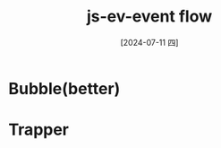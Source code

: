 :PROPERTIES:
:ID:       06e2edae-3a4e-4a25-bec3-8e7780636a8f
:END:
#+title: js-ev-event flow
#+filetags: :js:
#+date: [2024-07-11 四]
#+last_modified: [2024-07-11 四 22:14]

* Bubble(better)


* Trapper
